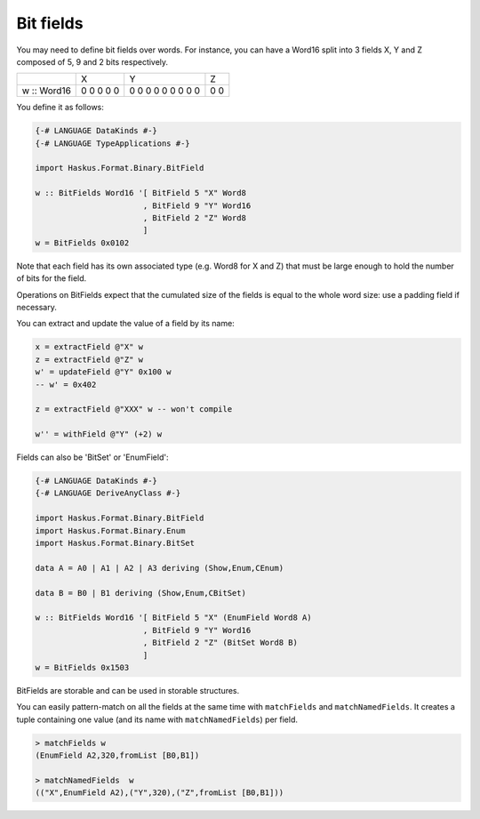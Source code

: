 ==============================================================================
Bit fields
==============================================================================

You may need to define bit fields over words. For instance, you can
have a Word16 split into 3 fields X, Y and Z composed of 5, 9 and 2 bits
respectively.

+-------------+-----------+-------------------+-----+
|             | X         | Y                 | Z   |
+-------------+-----------+-------------------+-----+
| w :: Word16 | 0 0 0 0 0 | 0 0 0 0 0 0 0 0 0 | 0 0 |
+-------------+-----------+-------------------+-----+


You define it as follows:

.. code:: haskell

   {-# LANGUAGE DataKinds #-}
   {-# LANGUAGE TypeApplications #-}
   
   import Haskus.Format.Binary.BitField
   
   w :: BitFields Word16 '[ BitField 5 "X" Word8 
                          , BitField 9 "Y" Word16
                          , BitField 2 "Z" Word8
                          ]
   w = BitFields 0x0102

Note that each field has its own associated type (e.g. Word8 for X and Z)
that must be large enough to hold the number of bits for the field.

Operations on BitFields expect that the cumulated size of the fields is equal
to the whole word size: use a padding field if necessary.

You can extract and update the value of a field by its name:

.. code:: haskell

   x = extractField @"X" w
   z = extractField @"Z" w
   w' = updateField @"Y" 0x100 w
   -- w' = 0x402
   
   z = extractField @"XXX" w -- won't compile
   
   w'' = withField @"Y" (+2) w

Fields can also be 'BitSet' or 'EnumField':

.. code:: haskell

   {-# LANGUAGE DataKinds #-}
   {-# LANGUAGE DeriveAnyClass #-}
   
   import Haskus.Format.Binary.BitField
   import Haskus.Format.Binary.Enum
   import Haskus.Format.Binary.BitSet
   
   data A = A0 | A1 | A2 | A3 deriving (Show,Enum,CEnum)
   
   data B = B0 | B1 deriving (Show,Enum,CBitSet)
   
   w :: BitFields Word16 '[ BitField 5 "X" (EnumField Word8 A)
                          , BitField 9 "Y" Word16
                          , BitField 2 "Z" (BitSet Word8 B)
                          ]
   w = BitFields 0x1503

BitFields are storable and can be used in storable structures.

You can easily pattern-match on all the fields at the same time with
``matchFields`` and ``matchNamedFields``. It creates a tuple containing one value
(and its name with ``matchNamedFields``) per field.

.. code:: haskell

   > matchFields w
   (EnumField A2,320,fromList [B0,B1])
   
   > matchNamedFields  w
   (("X",EnumField A2),("Y",320),("Z",fromList [B0,B1]))

